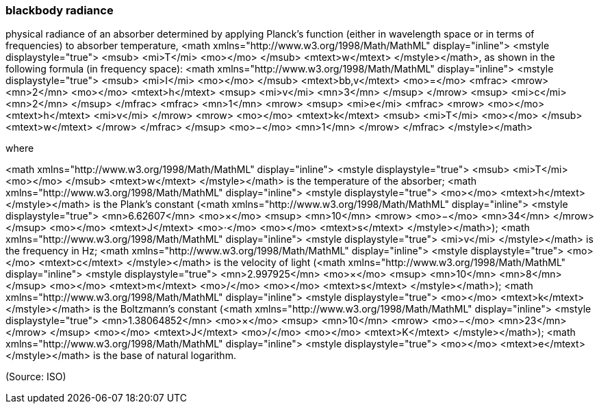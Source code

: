 === blackbody radiance

physical radiance of an absorber determined by applying Planck's function (either in wavelength space or in terms of frequencies) to absorber temperature, <math xmlns="http://www.w3.org/1998/Math/MathML" display="inline">  <mstyle displaystyle="true">    <msub>      <mi>T</mi>      <mo></mo>    </msub>    <mtext>w</mtext>  </mstyle></math>, as shown in the following formula (in frequency space): <math xmlns="http://www.w3.org/1998/Math/MathML" display="inline">  <mstyle displaystyle="true">    <msub>      <mi>I</mi>      <mo></mo>    </msub>    <mtext>bb,v</mtext>    <mo>=</mo>    <mfrac>      <mrow>        <mn>2</mn>        <mo></mo>        <mtext>h</mtext>        <msup>          <mi>v</mi>          <mn>3</mn>        </msup>      </mrow>      <msup>        <mi>c</mi>        <mn>2</mn>      </msup>    </mfrac>    <mfrac>      <mn>1</mn>      <mrow>        <msup>          <mi>e</mi>          <mfrac>            <mrow>              <mo></mo>              <mtext>h</mtext>              <mi>v</mi>            </mrow>            <mrow>              <mo></mo>              <mtext>k</mtext>              <msub>                <mi>T</mi>                <mo></mo>              </msub>              <mtext>w</mtext>            </mrow>          </mfrac>        </msup>        <mo>&#x2212;</mo>        <mn>1</mn>      </mrow>    </mfrac>  </mstyle></math>

where

<math xmlns="http://www.w3.org/1998/Math/MathML" display="inline">  <mstyle displaystyle="true">    <msub>      <mi>T</mi>      <mo></mo>    </msub>    <mtext>w</mtext>  </mstyle></math> is the temperature of the absorber;
<math xmlns="http://www.w3.org/1998/Math/MathML" display="inline">  <mstyle displaystyle="true">    <mo></mo>    <mtext>h</mtext>  </mstyle></math> is the Plank’s constant (<math xmlns="http://www.w3.org/1998/Math/MathML" display="inline">  <mstyle displaystyle="true">    <mn>6.62607</mn>    <mo>&#xd7;</mo>    <msup>      <mn>10</mn>      <mrow>        <mo>&#x2212;</mo>        <mn>34</mn>      </mrow>    </msup>    <mo></mo>    <mtext>J</mtext>    <mo>&#x22c5;</mo>    <mo></mo>    <mtext>s</mtext>  </mstyle></math>);
<math xmlns="http://www.w3.org/1998/Math/MathML" display="inline">  <mstyle displaystyle="true">    <mi>v</mi>  </mstyle></math> is the frequency in Hz;
<math xmlns="http://www.w3.org/1998/Math/MathML" display="inline">  <mstyle displaystyle="true">    <mo></mo>    <mtext>c</mtext>  </mstyle></math> is the velocity of light (<math xmlns="http://www.w3.org/1998/Math/MathML" display="inline">  <mstyle displaystyle="true">    <mn>2.997925</mn>    <mo>&#xd7;</mo>    <msup>      <mn>10</mn>      <mn>8</mn>    </msup>    <mo></mo>    <mtext>m</mtext>    <mo>/</mo>    <mo></mo>    <mtext>s</mtext>  </mstyle></math>);
<math xmlns="http://www.w3.org/1998/Math/MathML" display="inline">  <mstyle displaystyle="true">    <mo></mo>    <mtext>k</mtext>  </mstyle></math> is the Boltzmann’s constant (<math xmlns="http://www.w3.org/1998/Math/MathML" display="inline">  <mstyle displaystyle="true">    <mn>1.38064852</mn>    <mo>&#xd7;</mo>    <msup>      <mn>10</mn>      <mrow>        <mo>&#x2212;</mo>        <mn>23</mn>      </mrow>    </msup>    <mo></mo>    <mtext>J</mtext>    <mo>/</mo>    <mo></mo>    <mtext>K</mtext>  </mstyle></math>);
<math xmlns="http://www.w3.org/1998/Math/MathML" display="inline">  <mstyle displaystyle="true">    <mo></mo>    <mtext>e</mtext>  </mstyle></math> is the base of natural logarithm.

(Source: ISO)

